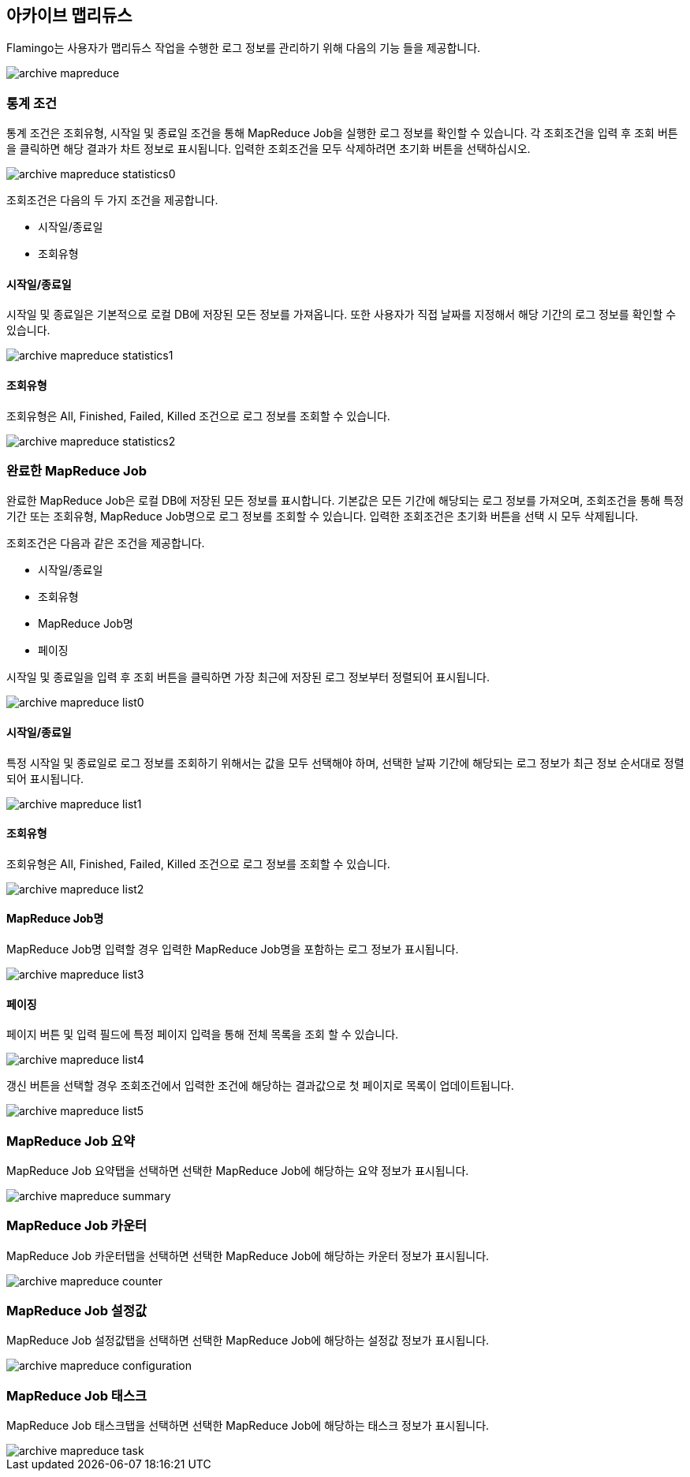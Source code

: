 [[archive-mapreduce]]

== 아카이브 맵리듀스

Flamingo는 사용자가 맵리듀스 작업을 수행한 로그 정보를 관리하기 위해 다음의 기능 들을 제공합니다.

image::archive/mapreduce/archive-mapreduce.png[scaledwidth=100%,아카이브 맵리듀스 메인 화면]

=== 통계 조건

통계 조건은 조회유형, 시작일 및 종료일 조건을 통해 MapReduce Job을 실행한 로그 정보를 확인할 수 있습니다. 각 조회조건을 입력 후 조회 버튼을 클릭하면 해당 결과가 차트 정보로 표시됩니다. 입력한 조회조건을 모두 삭제하려면 초기화 버튼을 선택하십시오.

image::archive/mapreduce/archive-mapreduce-statistics0.png[scaledwidth=100%,아카이브 맵리듀스 통계 조건 화면]

조회조건은 다음의 두 가지 조건을 제공합니다.

* 시작일/종료일
* 조회유형

==== 시작일/종료일

시작일 및 종료일은 기본적으로 로컬 DB에 저장된 모든 정보를 가져옵니다. 또한 사용자가 직접 날짜를 지정해서 해당 기간의 로그 정보를 확인할 수 있습니다.

image::archive/mapreduce/archive-mapreduce-statistics1.png[scaledwidth=100%,아카이브 맵리듀스 시작일/종료일 화면]

==== 조회유형

조회유형은 All, Finished, Failed, Killed 조건으로 로그 정보를 조회할 수 있습니다.

image::archive/mapreduce/archive-mapreduce-statistics2.png[scaledwidth=100%,아카이브 맵리듀스 조회유형 화면]

=== 완료한 MapReduce Job

완료한 MapReduce Job은 로컬 DB에 저장된 모든 정보를 표시합니다. 기본값은 모든 기간에 해당되는 로그 정보를 가져오며, 조회조건을 통해 특정 기간 또는 조회유형, MapReduce Job명으로 로그 정보를 조회할 수 있습니다. 입력한 조회조건은 초기화 버튼을 선택 시 모두 삭제됩니다.

조회조건은 다음과 같은 조건을 제공합니다.

* 시작일/종료일
* 조회유형
* MapReduce Job명
* 페이징

시작일 및 종료일을 입력 후 조회 버튼을 클릭하면 가장 최근에 저장된 로그 정보부터 정렬되어 표시됩니다.

image::archive/mapreduce/archive-mapreduce-list0.png[scaledwidth=100%,완료한 MapReduce Job 화면]

==== 시작일/종료일

특정 시작일 및 종료일로 로그 정보를 조회하기 위해서는 값을 모두 선택해야 하며, 선택한 날짜 기간에 해당되는 로그 정보가 최근 정보 순서대로 정렬되어 표시됩니다.

image::archive/mapreduce/archive-mapreduce-list1.png[scaledwidth=100%,아카이브 맵리듀스 시작일/종료일 화면]

==== 조회유형

조회유형은 All, Finished, Failed, Killed 조건으로 로그 정보를 조회할 수 있습니다.

image::archive/mapreduce/archive-mapreduce-list2.png[scaledwidth=100%,아카이브 맵리듀스 조회유형 화면]

==== MapReduce Job명

MapReduce Job명 입력할 경우 입력한 MapReduce Job명을 포함하는 로그 정보가 표시됩니다.

image::archive/mapreduce/archive-mapreduce-list3.png[scaledwidth=100%,아카이브 맵리듀스 목록 화면]

==== 페이징

페이지 버튼 및 입력 필드에 특정 페이지 입력을 통해 전체 목록을 조회 할 수 있습니다. 

image::archive/mapreduce/archive-mapreduce-list4.png[scaledwidth=100%,아카이브 맵리듀스 목록 화면]

갱신 버튼을 선택할 경우 조회조건에서 입력한 조건에 해당하는 결과값으로 첫 페이지로 목록이 업데이트됩니다.

image::archive/mapreduce/archive-mapreduce-list5.png[scaledwidth=100%,아카이브 맵리듀스 목록 화면]

=== MapReduce Job 요약

MapReduce Job 요약탭을 선택하면 선택한 MapReduce Job에 해당하는 요약 정보가 표시됩니다.

image::archive/mapreduce/archive-mapreduce-summary.png[scaledwidth=100%,MapReduce Job 요약탭 화면]

=== MapReduce Job 카운터

MapReduce Job 카운터탭을 선택하면 선택한 MapReduce Job에 해당하는 카운터 정보가 표시됩니다.

image::archive/mapreduce/archive-mapreduce-counter.png[scaledwidth=100%,MapReduce Job 카운터탭 화면]

=== MapReduce Job 설정값

MapReduce Job 설정값탭을 선택하면 선택한 MapReduce Job에 해당하는 설정값 정보가 표시됩니다.

image::archive/mapreduce/archive-mapreduce-configuration.png[scaledwidth=100%,MapReduce Job 설정값탭 화면]

=== MapReduce Job 태스크

MapReduce Job 태스크탭을 선택하면 선택한 MapReduce Job에 해당하는 태스크 정보가 표시됩니다.

image::archive/mapreduce/archive-mapreduce-task.png[scaledwidth=100%,MapReduce Job 태스크탭 화면]